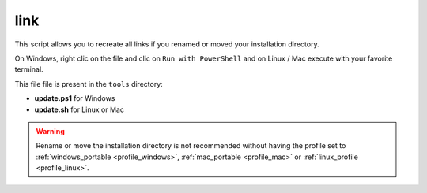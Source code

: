 .. _tool_link:

====
link
====

This script allows you to recreate all links if you renamed or moved your
installation directory.

On Windows, right clic on the file and clic on ``Run with PowerShell`` and on
Linux / Mac execute with your favorite terminal.

This file file is present in the ``tools`` directory:

- **update.ps1** for Windows
- **update.sh** for Linux or Mac

.. warning::

    Rename or move the installation directory is not recommended without
    having the profile set to :ref:`windows_portable <profile_windows>`,
    :ref:`mac_portable <profile_mac>` or
    :ref:`linux_profile <profile_linux>`.
